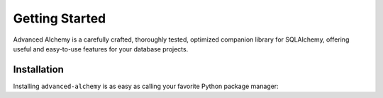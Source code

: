 ===============
Getting Started
===============

Advanced Alchemy is a carefully crafted, thoroughly tested, optimized companion library for SQLAlchemy,
offering useful and easy-to-use features for your database projects.

.. seealso:: It is built on:

    * `SQLAlchemy <https://www.sqlalchemy.org/>`_
    * `msgspec <https://jcristharif.com/msgspec/>`_
    * `Alembic <https://alembic.sqlalchemy.org/en/latest/>`_
    * `Typing Extensions <https://typing-extensions.readthedocs.io/en/latest/>`_

Installation
------------

Installing ``advanced-alchemy`` is as easy as calling your favorite Python package manager:

.. tab-set::

    .. tab-item:: pip
        :sync: key1

        .. code-block:: bash
            :caption: Using pip

            python3 -m pip install advanced-alchemy

    .. tab-item:: uv

        .. code-block:: bash
            :caption: Using `UV <https://docs.astral.sh/uv/>`_

            uv add advanced-alchemy

    .. tab-item:: pipx
        :sync: key2

        .. code-block:: bash
            :caption: Using `pipx <https://pypa.github.io/pipx/>`_

            pipx install advanced-alchemy


    .. tab-item:: pdm

        .. code-block:: bash
            :caption: Using `PDM <https://pdm.fming.dev/>`_

            pdm add advanced-alchemy

    .. tab-item:: Poetry

        .. code-block:: bash
            :caption: Using `Poetry <https://python-poetry.org/>`_

            poetry add advanced-alchemy
